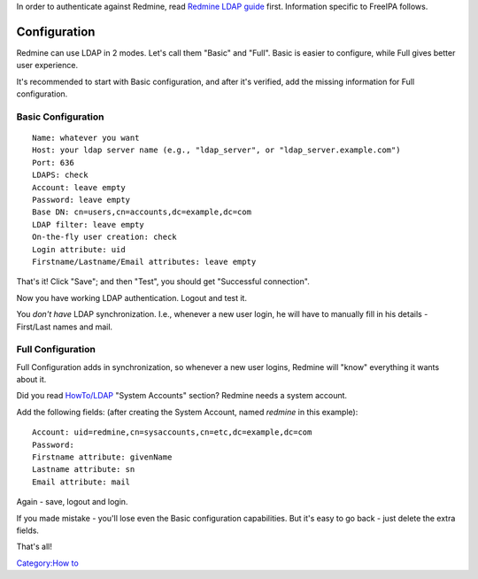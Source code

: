 In order to authenticate against Redmine, read `Redmine LDAP
guide <http://www.redmine.org/projects/redmine/wiki/RedmineLDAP>`__
first. Information specific to FreeIPA follows.

Configuration
=============

Redmine can use LDAP in 2 modes. Let's call them "Basic" and "Full".
Basic is easier to configure, while Full gives better user experience.

It's recommended to start with Basic configuration, and after it's
verified, add the missing information for Full configuration.



Basic Configuration
-------------------

::

   Name: whatever you want
   Host: your ldap server name (e.g., "ldap_server", or "ldap_server.example.com")
   Port: 636
   LDAPS: check
   Account: leave empty
   Password: leave empty
   Base DN: cn=users,cn=accounts,dc=example,dc=com
   LDAP filter: leave empty
   On-the-fly user creation: check
   Login attribute: uid
   Firstname/Lastname/Email attributes: leave empty

That's it! Click "Save"; and then "Test", you should get "Successful
connection".

Now you have working LDAP authentication. Logout and test it.

You *don't have* LDAP synchronization. I.e., whenever a new user login,
he will have to manually fill in his details - First/Last names and
mail.



Full Configuration
------------------

Full Configuration adds in synchronization, so whenever a new user
logins, Redmine will "know" everything it wants about it.

Did you read `HowTo/LDAP <HowTo/LDAP>`__ "System Accounts" section?
Redmine needs a system account.

Add the following fields: (after creating the System Account, named
*redmine* in this example):

::

   Account: uid=redmine,cn=sysaccounts,cn=etc,dc=example,dc=com
   Password:
   Firstname attribute: givenName
   Lastname attribute: sn
   Email attribute: mail

Again - save, logout and login.

If you made mistake - you'll lose even the Basic configuration
capabilities. But it's easy to go back - just delete the extra fields.

That's all!

`Category:How to <Category:How_to>`__
